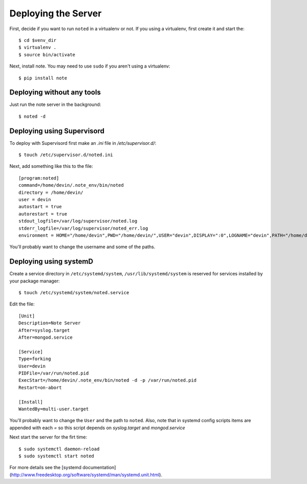 Deploying the Server
====================

First, decide if you want to run ``noted`` in a virtualenv or not.  If you using 
a virtualenv, first create it and start the::

    $ cd $venv_dir
    $ virtualenv .
    $ source bin/activate

Next, install note.  You may need to use ``sudo`` if you aren't using 
a virtualenv::

    $ pip install note


Deploying without any tools
---------------------------

Just run the note server in the background::

    $ noted -d

Deploying using Supervisord
---------------------------

To deploy with Supervisord first make an `.ini` file in `/etc/supervisor.d/`::

    $ touch /etc/supervisor.d/noted.ini

Next, add something like this to the file::

    [program:noted]
    command=/home/devin/.note_env/bin/noted
    directory = /home/devin/
    user = devin
    autostart = true
    autorestart = true
    stdout_logfile=/var/log/supervisor/noted.log
    stderr_logfile=/var/log/supervisor/noted_err.log
    environment = HOME="/home/devin",PWD="/home/devin/",USER="devin",DISPLAY=":0",LOGNAME="devin",PATH="/home/devin/bin:/usr/local/sbin:/usr/local/bin:/usr/bin",USERNAME="devin"

You'll probably want to change the username and some of the paths.

Deploying using systemD
---------------------------

Create a service directory in ``/etc/systemd/system``, ``/usr/lib/systemd/system``
is reserved for services installed by your package manager::

    $ touch /etc/systemd/system/noted.service

Edit the file::

    [Unit]
    Description=Note Server
    After=syslog.target
    After=mongod.service

    [Service]
    Type=forking
    User=devin
    PIDFile=/var/run/noted.pid
    ExecStart=/home/devin/.note_env/bin/noted -d -p /var/run/noted.pid
    Restart=on-abort

    [Install]
    WantedBy=multi-user.target

You'll probably want to change the ``User`` and the path to ``noted``.  Also, 
note that in systemd config scripts items are appended with each `=` so this
script depends on `syslog.target` and `mongod.service`

Next start the server for the firt time::

    $ sudo systemctl daemon-reload
    $ sudo systemctl start noted

For more details see the [systemd documentation](http://www.freedesktop.org/software/systemd/man/systemd.unit.html).
